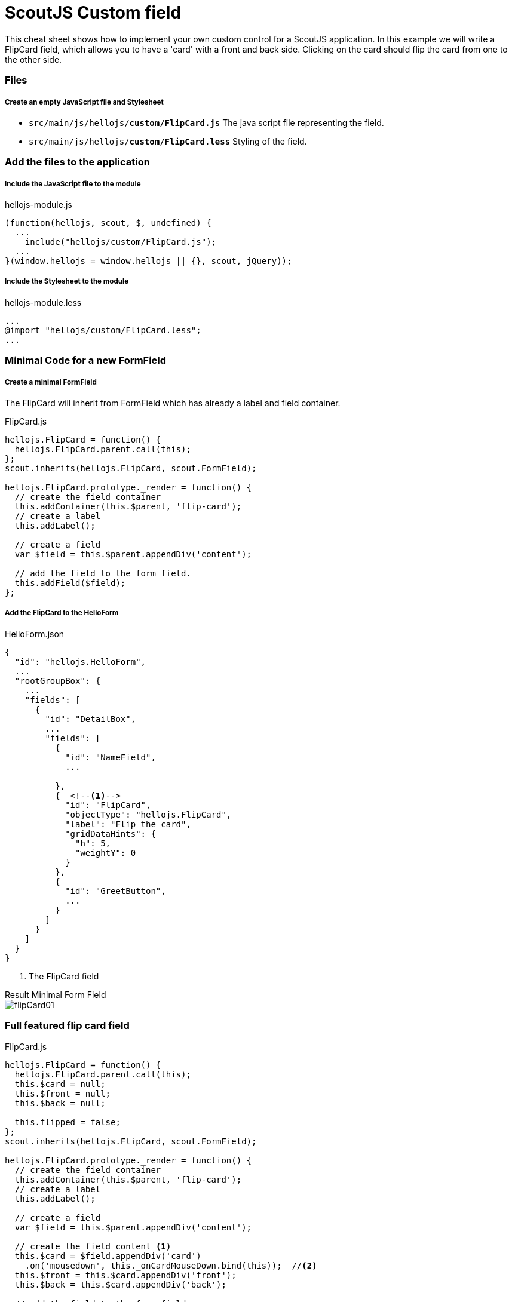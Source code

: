 = ScoutJS Custom field =
This cheat sheet shows how to implement your own custom control for a ScoutJS application. In this example we will write a FlipCard field, which allows you to have a 'card' with a front and back side. Clicking on the card should flip the card from one to the other side.

=== Files

===== Create an empty JavaScript file and Stylesheet

* `src/main/js/hellojs/*custom/FlipCard.js*` The java script file representing the field.
* `src/main/js/hellojs/*custom/FlipCard.less*` Styling of the field.

=== Add the files to the application

===== Include the JavaScript file to the module

hellojs-module.js
[source,js]
----
(function(hellojs, scout, $, undefined) {
  ...
  __include("hellojs/custom/FlipCard.js");
  ...
}(window.hellojs = window.hellojs || {}, scout, jQuery));
----

===== Include the Stylesheet to the module

hellojs-module.less
[source,css]
----
...
@import "hellojs/custom/FlipCard.less";
...
----

=== Minimal Code for a new FormField

===== Create a minimal FormField
The FlipCard will inherit from FormField which has already a label and field container.

FlipCard.js
[source,js]
----
hellojs.FlipCard = function() {
  hellojs.FlipCard.parent.call(this);
};
scout.inherits(hellojs.FlipCard, scout.FormField);

hellojs.FlipCard.prototype._render = function() {
  // create the field container
  this.addContainer(this.$parent, 'flip-card');
  // create a label
  this.addLabel();

  // create a field
  var $field = this.$parent.appendDiv('content');

  // add the field to the form field.
  this.addField($field);
};
----

===== Add the FlipCard to the HelloForm

HelloForm.json
[source,json]
----
{
  "id": "hellojs.HelloForm",
  ...
  "rootGroupBox": {
    ...
    "fields": [
      {
        "id": "DetailBox",
        ...
        "fields": [
          {
            "id": "NameField",
            ...

          },
          {  <!--1-->
            "id": "FlipCard",
            "objectType": "hellojs.FlipCard",
            "label": "Flip the card",
            "gridDataHints": {
              "h": 5,
              "weightY": 0
            }
          },
          {
            "id": "GreetButton",
            ...
          }
        ]
      }
    ]
  }
}
----
<1> The FlipCard field

.Result Minimal Form Field
****
image::img/flipCard01.jpg[]
****

=== Full featured flip card field

FlipCard.js
[source,js]
----
hellojs.FlipCard = function() {
  hellojs.FlipCard.parent.call(this);
  this.$card = null;
  this.$front = null;
  this.$back = null;

  this.flipped = false;
};
scout.inherits(hellojs.FlipCard, scout.FormField);

hellojs.FlipCard.prototype._render = function() {
  // create the field container
  this.addContainer(this.$parent, 'flip-card');
  // create a label
  this.addLabel();

  // create a field
  var $field = this.$parent.appendDiv('content');

  // create the field content <1>
  this.$card = $field.appendDiv('card')
    .on('mousedown', this._onCardMouseDown.bind(this));  //<2>
  this.$front = this.$card.appendDiv('front');
  this.$back = this.$card.appendDiv('back');

  // add the field to the form field.
  this.addField($field);
};

hellojs.FlipCard.prototype._renderProperties = function() { //<3>
  hellojs.FlipCard.parent.prototype._renderProperties.call(this);
  this._renderFrontImage();
  this._renderBackImage();
  this._renderFlipped();
};

hellojs.FlipCard.prototype._renderFrontImage = function() {
  if (this.frontImage) {
    this.$front.append('<img src=\"' + this.frontImage + '\">');
  }
};

hellojs.FlipCard.prototype._renderBackImage = function() {
  if (this.backImage) {
    this.$back.append('<img src=\"' + this.backImage + '\">');
  }
};

hellojs.FlipCard.prototype._remove = function() {  <4>
  hellojs.FlipCard.parent.prototype._remove.call(this);
  this.$card = null;
  this.$front = null;
  this.$back = null;
};

hellojs.FlipCard.prototype._onCardMouseDown = function() { // <2>
  this.setFlipped(!this.flipped);

};

hellojs.FlipCard.prototype.setFlipped = function(flipped) {
  this.setProperty('flipped', flipped);
};

hellojs.FlipCard.prototype._renderFlipped = function() {
  this.$card.toggleClass('flipped', this.flipped);
};
----
<1> Create the dom elements in the render function.
<2> Event handling to flip the card. Add/remove the CSS class `flipped` to the card element.
<3> Initial rendering of the properties. Applies the state to the DOM.
<4> Keep the reference tree clean. Reset DOM references when the field has been removed.

FlipCard.less
[source,css]
----
.flip-card {

  .card {
    position: absolute;
    cursor: pointer;
    height: 100%;
    width: 152px;
    transition: transform 1s; //<1>
    transform-style: preserve-3d;

    &.flipped {
      transform: rotateY( 180deg );
    }

    & > div {
      display: block;
      height: 100%;
      width: 100%;
      position: absolute;
      backface-visibility: hidden; <2>

      &.back {
        transform: rotateY( 180deg ); <3>
      }

      & > img {
        height: 100%;
        width: 100%;
      }
    }
  }
}
----
<1> Animation of the card.
<2> Ensure back side is not visible.
<3> Rotation to back side.


.Result Flip Card
****
image::img/flipCard02.jpg[]
****
